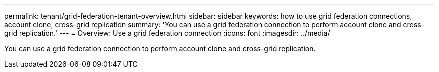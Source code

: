---
permalink: tenant/grid-federation-tenant-overview.html
sidebar: sidebar
keywords: how to use grid federation connections, account clone, cross-grid replication
summary: 'You can use a grid federation connection to perform account clone and cross-grid replication.'
---
= Overview: Use a grid federation connection
:icons: font
:imagesdir: ../media/

[.lead]
You can use a grid federation connection to perform account clone and cross-grid replication.

